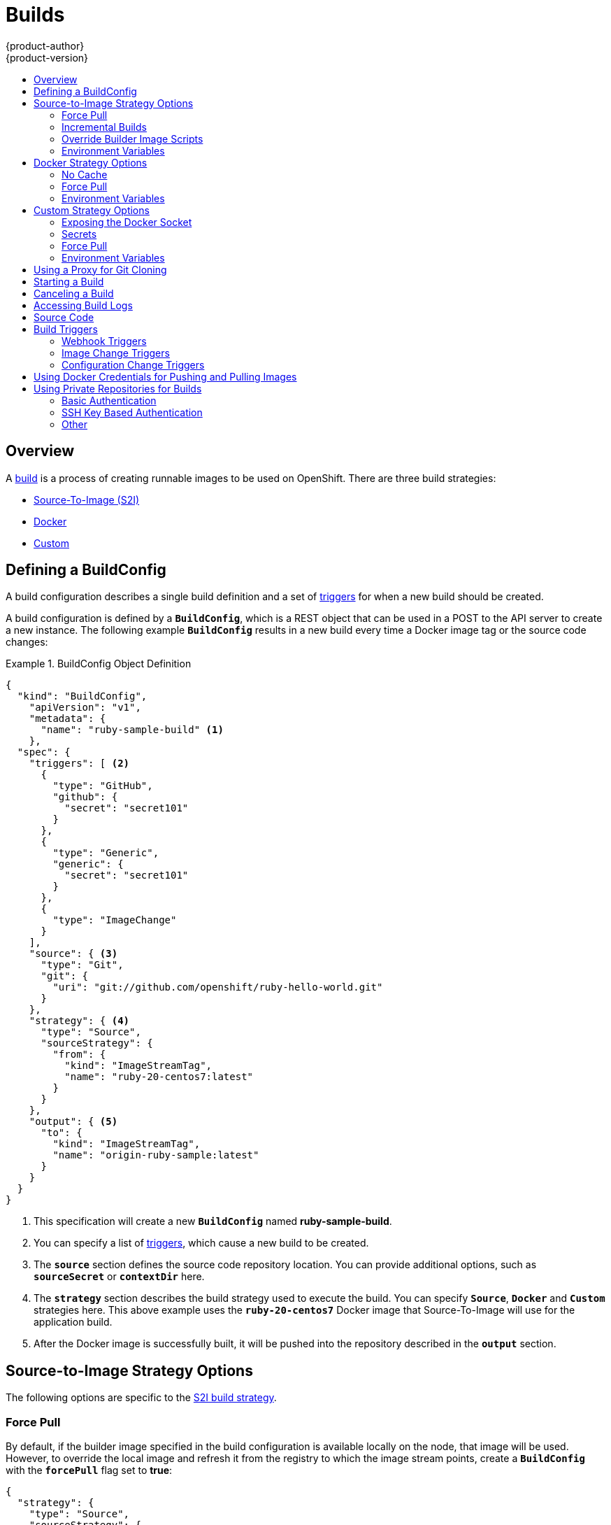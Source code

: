 = Builds
{product-author}
{product-version}
:data-uri:
:icons:
:experimental:
:toc: macro
:toc-title:
:prewrap!:

toc::[]

== Overview
A link:../architecture/core_concepts/builds_and_image_streams.html#builds[build] is a process of creating
runnable images to be used on OpenShift. There are three build strategies:

- link:../architecture/core_concepts/builds_and_image_streams.html#source-build[Source-To-Image (S2I)]
- link:../architecture/core_concepts/builds_and_image_streams.html#docker-build[Docker]
- link:../architecture/core_concepts/builds_and_image_streams.html#custom-build[Custom]

[[defining-a-buildconfig]]

== Defining a BuildConfig

A build configuration describes a single build definition and a set of
link:#build-triggers[triggers] for when a new build should be created.

A build configuration is defined by a `*BuildConfig*`, which is a REST object
that can be used in a POST to the API server to create a new instance. The
following example `*BuildConfig*` results in a new build every time a Docker
image tag or the source code changes:

.BuildConfig Object Definition
====

[source,json]
----
{
  "kind": "BuildConfig",
    "apiVersion": "v1",
    "metadata": {
      "name": "ruby-sample-build" <1>
    },
  "spec": {
    "triggers": [ <2>
      {
        "type": "GitHub",
        "github": {
          "secret": "secret101"
        }
      },
      {
        "type": "Generic",
        "generic": {
          "secret": "secret101"
        }
      },
      {
        "type": "ImageChange"
      }
    ],
    "source": { <3>
      "type": "Git",
      "git": {
        "uri": "git://github.com/openshift/ruby-hello-world.git"
      }
    },
    "strategy": { <4>
      "type": "Source",
      "sourceStrategy": {
        "from": {
          "kind": "ImageStreamTag",
          "name": "ruby-20-centos7:latest"
        }
      }
    },
    "output": { <5>
      "to": {
        "kind": "ImageStreamTag",
        "name": "origin-ruby-sample:latest"
      }
    }
  }
}
----

<1> This specification will create a new `*BuildConfig*` named
*ruby-sample-build*.
<2> You can specify a list of link:#build-triggers[triggers], which cause a new
build to be created.
<3> The `*source*` section defines the source code repository location. You can
provide additional options, such as `*sourceSecret*` or `*contextDir*` here.
<4> The `*strategy*` section describes the build strategy used to execute the
build. You can specify `*Source*`, `*Docker*` and `*Custom*` strategies here.
This above example uses the `*ruby-20-centos7*` Docker image that
Source-To-Image will use for the application build.
<5> After the Docker image is successfully built, it will be pushed into the
repository described in the `*output*` section.
====

[[source-to-image-strategy-options]]

== Source-to-Image Strategy Options

The following options are specific to the
link:../architecture/core_concepts/builds_and_image_streams.html#source-build[S2I
build strategy].

[[s2i-force-pull]]

=== Force Pull

By default, if the builder image specified in the build configuration is
available locally on the node, that image will be used. However, to override the
local image and refresh it from the registry to which the image stream points,
create a `*BuildConfig*` with the `*forcePull*` flag set to *true*:

====

[source,json]
----
{
  "strategy": {
    "type": "Source",
    "sourceStrategy": {
      "from": {
        "kind": "ImageStreamTag",
        "name": "builder-image:latest" <1>
      },
      "forcePull": true <2>
    }
  }
}
----

<1> The builder image being used, where the local version on the node may not be
up to date with the version in the registry to which the image stream points.
<2> This flag causes the local builder image to be ignored and a fresh version
to be pulled from the registry to which the image stream points. Setting
`*forcePull*` to *false* results in the default behavior of honoring the image
stored locally.
====

[[incremental-builds]]

=== Incremental Builds

S2I can perform incremental builds, which means it reuses artifacts from
previously-built images. To create an incremental build, create a
`*BuildConfig*` with the following modification to the strategy definition:

====

[source,json]
----
{
  "strategy": {
    "type": "Source",
    "sourceStrategy": {
      "from": {
        "kind": "ImageStreamTag",
        "name": "incremental-image:latest" <1>
      },
      "incremental": true <2>
    }
  }
}
----

<1> Specify an image that supports incremental builds. The S2I images provided
by OpenShift do not implement artifact reuse, so setting `*incremental*`  to
*true* will have no effect on builds using those builder images.
<2> This flag controls whether an incremental build is attempted. If the builder
image does not support incremental builds, the build will still succeed, but you
will get a log message stating the incremental build was not successful because
of a missing *_save-artifacts_* script.
====

[NOTE]
====
See the link:../creating_images/s2i.html[S2I Requirements] topic for information
on how to create a builder image supporting incremental builds.
====

[[override-builder-image-scripts]]

=== Override Builder Image Scripts

You can override the *_assemble_*, *_run_*, and *_save-artifacts_*
link:../creating_images/s2i.html#s2i-scripts[S2I scripts] provided by the
builder image in one of two ways. Either:

1. Provide an *_assemble_*, *_run_*, and/or *_save-artifacts_* script in the
*_.sti/bin_* directory of your application source repository, or

2. Provide a URL of a directory containing the scripts as part of the strategy
definition. For example:

====

[source,json]
----
{
  "strategy": {
    "type": "Source",
    "sourceStrategy": {
      "from": {
        "kind": "ImageStreamTag",
        "name": "builder-image:latest"
      },
      "scripts": "http://somehost.com/scripts_directory" <1>
    }
  }
}
----

<1> This path will have *_run_*, *_assemble_*, and *_save-artifacts_* appended
to it. If any or all scripts are found they will be used in place of the same
named script(s) provided in the image.
====

[NOTE]
====
Files located at the `*scripts*` URL take precedence over files located in
*_.sti/bin_* of the source repository. See the
link:../creating_images/s2i.html[S2I Requirements] topic and the
link:https://github.com/openshift/source-to-image/blob/master/docs/builder_image.md#sti-scripts[S2I
documentation] for information on how S2I scripts are used.
====

[[configuring-the-source-environment]]
=== Environment Variables

There are two ways to make environment variables available to the
link:../architecture/core_concepts/builds_and_image_streams.html#source-build[source build]
process and resulting \image: link:#environment-files[environment files] and
link:#buildconfig-environment[*BuildConfig* environment] values.

[[environment-files]]

==== Environment Files
Source build enables you to set environment values (one per line) inside your
application, by specifying them in a *_.sti/environment_* file in the source
repository. The environment variables specified in this file are present during
the build process and in the final docker image. The complete list of supported
environment variables is available in the
link:../using_images/overview.html[documentation] for each image.

If you provide a *_.sti/environment_* file in your source repository, S2I reads
this file during the build. This allows customization of the build behavior as
the *_assemble_* script may use these variables.

For example, if you want to disable assets compilation for your Rails
application, you can add `*DISABLE_ASSET_COMPILATION=true*` in the
*_.sti/environment_* file to cause assets compilation to be skipped during the
build.

In addition to builds, the specified environment variables are also available in
the running application itself. For example, you can add
`*RAILS_ENV=development*` to the *_.sti/environment_* file to cause the Rails
application to start in `development` mode instead of `production`.

[[buildconfig-environment]]

==== BuildConfig Environment
You can add environment variables to the `*sourceStrategy*` definition of the
`*BuildConfig*`. The environment variables defined there are visible during the
*_assemble_* script execution and will be defined in the output image, making
them also available to the *_run_* script and application code.

For example disabling assets compilation for your Rails application:

====

----
{
  "sourceStrategy": {
    ...
    "env": [
      {
        "name": "DISABLE_ASSET_COMPILATION",
        "value": "true"
      }
    ]
  }
}
----
====

[[docker-strategy-options]]

== Docker Strategy Options

The following options are specific to the
link:../architecture/core_concepts/builds_and_image_streams.html#docker-build[Docker
build strategy].

[[no-cache]]

=== No Cache

Docker builds normally reuse cached layers found on the host performing the
build. Setting the `*nocache*` option to *true* forces the build to ignore
cached layers and rerun all steps of the *_Dockerfile_*:

====

[source,json]
----
{
  "strategy": {
    "type": "Docker",
    "dockerStrategy": {
      "nocache": true
    }
  }
}
----
====

[[docker-force-pull]]

=== Force Pull

By default, if the builder image specified in the build configuration is
available locally on the node, that image will be used. However, to override the
local image and refresh it from the registry to which the image stream points,
create a `*BuildConfig*` with the `*forcePull*` flag set to *true*:

====

[source,json]
----
{
  "strategy": {
    "type": "Docker",
    "dockerStrategy": {
      "forcePull": true <1>
    }
  }
}
----

<1> This flag causes the local builder image to be ignored, and a fresh version
to be pulled from the registry to which the image stream points. Setting
`*forcePull*` to *false* results in the default behavior of honoring the image
stored locally.
====

[[docker-strategy-environment]]
=== Environment Variables

To make environment variables available to the
link:../architecture/core_concepts/builds_and_image_streams.html#docker-build[Docker build]
process and resulting image, you can add environment variables to the
`*dockerStrategy*` definition of the `*BuildConfig*`.

The environment variables defined there are inserted as a single ENV Dockerfile
instruction right after the FROM instruction, so that it can be referenced later
on within the Dockerfile.

The variables are defined during build and stay in the output image, therefore
they will be present in any container that runs that image as well.

For example, defining a custom HTTP proxy to be used during build and runtime:

====

----
{
  "dockerStrategy": {
    ...
    "env": [
      {
        "name": "HTTP_PROXY",
        "value": "http://myproxy.net:5187/"
      }
    ]
  }
}
----
====



[[custom-strategy-options]]

== Custom Strategy Options

The following options are specific to the
link:../architecture/core_concepts/builds_and_image_streams.html#custom-build[Custom
build strategy].

[[expose-docker-socket]]

=== Exposing the Docker Socket

In order to allow the running of Docker commands and the building of Docker
images from inside the Docker container, the build container must be bound to an
accessible socket. To do so, set the `*exposeDockerSocket*` option to *true*:

====

[source,json]
----
{
  "strategy": {
    "type": "Custom",
    "customStrategy": {
      "exposeDockerSocket": true
    }
  }
}
----
====

[[custom-secrets]]

=== Secrets

In addition to link:../dev_guide/secrets.html[secrets] for
link:#using-private-repositories-for-builds[source] and
link:#using-docker-credentials-for-pushing-and-pulling-images[images] that can
be added to all build types, custom strategies allow adding an arbitrary list of
secrets to the builder pod.

Each secret can be mounted at a specific location:

====

[source,json]
----
{
  "strategy": {
    "type": "Custom",
    "customStrategy": {
      "secrets": [
        {
          "secretSource": { <1>
            "name": "secret1"
          },
          "mountPath": "/tmp/secret1" <2>
        },
        {
          "secretSource": {
            "name": "secret2"
          },
          "mountPath": "/tmp/secret2"
        }
      ]
    }
  }
}
----

<1> `*secretSource*` is a reference to a secret in the same namespace as the
build.
<2> `*mountPath*` is the path inside the custom builder where the secret should
be mounted.
====

[[custom-force-pull]]

=== Force Pull

By default, when setting up the build pod, the build controller checks if the
image specified in the build configuration is available locally on the node.  If
so, that image will be used.  However, to override the local image and refresh
it from the registry to which the image stream points, create a `*BuildConfig*`
with the `*forcePull*` flag set to *true*:

====

[source,json]
----
{
  "strategy": {
    "type": "Custom",
    "customStrategy": {
      "forcePull": true <1>
    }
  }
}
----

<1> This flag causes the local builder image to be ignored, and a fresh version
to be pulled from the registry to which the image stream points. Setting
`*forcePull*` to *false* results in the default behavior of honoring the image
stored locally.
====

[[custom-strategy-environment]]
=== Environment Variables

To make environment variables available to the
link:../architecture/core_concepts/builds_and_image_streams.html#custom-build[Custom build]
process, you can add environment variables to the `*customStrategy*` definition
of the `*BuildConfig*`.

The environment variables defined there are passed to the pod that runs the
custom build.

For example, defining a custom HTTP proxy to be used during build:

====

----
{
  "customStrategy": {
    ...
    "env": [
      {
        "name": "HTTP_PROXY",
        "value": "http://myproxy.net:5187/"
      }
    ]
  }
}
----
====

[[using-a-proxy-for-git-cloning]]

== Using a Proxy for Git Cloning

// tag::using-a-proxy-for-git-cloning-1[]

If your Git repository can only be accessed using a proxy, you can define the
proxy to use in the `*source*` section of the `*BuildConfig*`. You can configure
both a HTTP and HTTPS proxy to use. Both fields are optional.

[NOTE]
====
Your source URI must use the HTTP or HTTPS protocol for this to work.
====

====
----
...
source:
  type: Git
  git:
    uri: "git://github.com/openshift/ruby-hello-world.git"
    httpProxy: http://proxy.example.com
    httpsProxy: https://proxy.example.com
...
----
====

// end::using-a-proxy-for-git-cloning-1[]

[[starting-a-build]]

== Starting a Build
Manually invoke a build using the following command:

----
$ oc start-build <BuildConfigName>
----

Re-run a build using the `--from-build` flag:

----
$ oc start-build --from-build=<buildName>
----

Specify the `--follow` flag to stream the build's logs in stdout:

----
$ oc start-build <BuildConfigName> --follow
----

[[canceling-a-build]]

== Canceling a Build
Manually cancel a build using the following command:

----
$ oc cancel-build <buildName>
----

[[accessing-build-logs]]

== Accessing Build Logs
To allow access to build logs, use the following command:

----
$ oc build-logs <buildName>
----

*Log Verbosity*

To enable more verbose output, pass the `*BUILD_LOGLEVEL*` environment variable
as part of the `*sourceStrategy*` or `*dockerStrategy*` in a `*BuildConfig*`:

====

----
{
  "sourceStrategy": {
    ...
    "env": [
      {
        "name": "BUILD_LOGLEVEL",
        "value": "2" <1>
      }
    ]
  }
}
----

<1> Adjust this value to the desired log level.
====

NOTE: A platform administrator can set verbosity for the entire OpenShift
instance by passing the `--loglevel` option to the `openshift start` command.
If both `--loglevel` and `BUILD_LOGLEVEL` are specified, `BUILD_LOGLEVEL` takes precedence.

Available log levels for Source builds are as follows:

[horizontal]
Level 0:: Produces output from containers running the *_assemble_* script and all encountered errors. This is the default.
Level 1:: Produces basic information about the executed process.
Level 2:: Produces very detailed information about the executed process.
Level 3:: Produces very detailed information about the executed process, and a listing of the archive contents.
Level 5:: Produces everything mentioned on previous levels and additionally provides docker push messages.

[[source-code]]

== Source Code
The source code location is one of the required parameters for the
`*BuildConfig*`. The build uses this location and fetches the source code that
is later built. The source code location definition is part of the
`*parameters*` section in the `*BuildConfig*`:

====

----
{
  "source" : {
    "type" : "Git", <1>
    "git" : { <2>
      "uri": "git://github.com/openshift/ruby-hello-world.git"
    },
    "contextDir": "app/dir", <3>
  },
}
----

<1> The `*type*` field describes which SCM is used to fetch your source code.
<2> The `*git*` field contains the URI to the remote Git repository of the
source code. Optionally, specify the `*ref*` field to check out a specific Git
reference. A valid `*ref*` can be a SHA1 tag or a branch name.
<3> The `*contextDir*` field allows you to override the default location inside
the source code repository where the build looks for the application source
code. If your application exists inside a sub-directory, you can override the
default location (the root folder) using this field.
====

[[build-triggers]]

== Build Triggers
When defining a `*BuildConfig*`, you can define triggers to control the
circumstances in which the `*BuildConfig*` should be run. The following build
triggers are available:

* link:#webhook-triggers[Webhook]
* link:#image-change-triggers[Image change]
* link:#config-change-triggers[Configuration change]

[[webhook-triggers]]

=== Webhook Triggers
Webhook triggers allow you to trigger a new build by sending a request to the
OpenShift API endpoint. You can define these triggers using
https://developer.github.com/webhooks/[GitHub webhooks] or Generic webhooks.

*GitHub Webhooks*

https://developer.github.com/webhooks/creating/[GitHub webhooks] handle the call
made by GitHub when a repository is updated. When defining the trigger, you must
specify a link:../dev_guide/secrets.html[`*secret*`] as part of the URL you supply
to GitHub when configuring the webhook. The `*secret*` ensures that only you and
your repository can trigger the build. The following example is a trigger
definition JSON within the `*BuildConfig*`:

====

----
{
  "type": "GitHub",
  "github": {
    "secret": "secret101"
  }
}
----
====

The payload URL is returned as the GitHub Webhook URL by the `describe` command
(see link:#describe-buildconfig[below]), and is structured as follows:

----
http://<openshift_api_host:port>/osapi/v1/namespaces/<namespace>/buildconfigs/<name>/webhooks/<secret>/github
----

*Generic Webhooks*

Generic webhooks can be invoked from any system capable of making a web
request. As with a GitHub webhook, you must specify a `*secret*` when defining the
trigger, and the caller must provide this `*secret*` to trigger the build. The
following is an example trigger definition JSON within the `*BuildConfig*`:

====

----
{
  "type": "Generic",
  "generic": {
    "secret": "secret101"
  }
}
----
====

To set up the caller, supply the calling system with the URL of the generic
webhook endpoint for your build:

----
http://<openshift_api_host:port>/osapi/v1/namespaces/<namespace>/buildconfigs/<name>/webhooks/<secret>/generic
----

The endpoint can accept an optional payload with the following format:

====

----
{
  type: 'git',
  git: {
    uri: '<url to git repository>',
    ref: '<optional git reference>',
    commit: '<commit hash identifying a specific git commit>',
    author: {
      name: '<author name>',
      email: '<author e-mail>',
    },
    committer: {
      name: '<committer name>',
      email: '<committer e-mail>',
    },
    message: '<commit message>'
  }
}
----
====

[[describe-buildconfig]]

*Displaying a BuildConfig's Webhook URLs*

Use the following command to display the webhook URLs associated with a build
configuration:

----
$ oc describe bc <name>
----

If the above command does not display any webhook URLs, then no webhook trigger
is defined for that build configuration.

[[image-change-triggers]]

=== Image Change Triggers
Image change triggers allow your build to be automatically invoked when a new
version of an upstream image is available. For example, if a build is based on
top of a RHEL image, then you can trigger that build to run any time the RHEL
image changes. As a result, the application image is always running on the
latest RHEL base image.

Configuring an image change trigger requires the following actions:

. Define an `*ImageStream*` that points to the upstream image you want to
trigger on:
+
====

----
{
  "kind": "ImageStream",
  "apiVersion": "v1",
  "metadata": {
    "name": "ruby-20-centos7"
  }
}
----
====
+
This defines the image stream that is tied to a Docker image repository
located at `_<system-registry>_/_<namespace>_/ruby-20-centos7`. The
`_<system-registry>_` is defined as a service with the name `docker-registry`
running in OpenShift.

. If an image stream is the base image for the build, set the from field in the
build strategy to point to the image stream:
+
====

----
{
  "strategy": {
    "type": "Source",
    "sourceStrategy": {
      "from": {
        "kind": "ImageStreamTag",
        "name": "ruby-20-centos7:latest"
      },
    }
  }
}
----
====
+
In this case, the `*sourceStrategy*` definition is consuming the `latest` tag of
the image stream named `ruby-20-centos7` located within this namespace.

. Define a build with one or more triggers that point to image streams:
+
====

----
{
  "type": "imageChange", <1>
  "imageChange": {}
}
{
  "type": "imagechange", <2>
  "imageChange": {
     "from": {
       "kind": "ImageStreamTag",
       "name": "custom-image:latest"
     }
  }
}
----

<1> An image change trigger that monitors the `*ImageStream*` and
`*Tag*` as defined by the build strategy's `*from*` field. The `*imageChange*` part
must be empty.
<2> An image change trigger that monitors an arbitrary image stream. The `*imageChange*`
part in this case must include a `*from*` field that references the `*ImageStreamTag*` to monitor.
====

When using an image change trigger for the strategy image stream, the generated build
is supplied with an immutable Docker tag that points to the latest image corresponding
to that tag. This new image reference will be used by the strategy
when it executes for the build. For other image change triggers that do not
reference the strategy image stream, a new build will be started, but the build
strategy will not be updated with a unique image reference.

In the example above that has an image change trigger for the strategy, the resulting build will be:

====

----
{
  "strategy": {
    "type": "Source",
    "sourceStrategy": {
      "from": {
        "kind": "DockerImage",
        "name": "172.30.17.3:5001/mynamespace/ruby-20-centos7:immutableid"
      }
    }
  }
}
----
====

This ensures that the triggered build uses the new image that was just pushed to
the repository, and the build can be re-run any time with the same inputs.

In addition to setting the image field for all `*Strategy*` types, for custom
builds, the `OPENSHIFT_CUSTOM_BUILD_BASE_IMAGE` environment variable is checked.
If it does not exist, then it is created with the immutable image reference. If
it does exist then it is updated with the immutable image reference.

If a build is triggered due to a webhook trigger or manual request,
the build that is created uses the `*immutableid*` resolved from the
`*ImageStream*` referenced by the `*Strategy*`. This ensures that builds
are performed using consistent image tags for ease of reproduction.

[NOTE]
====
Image streams that point to Docker images in
http://docs.docker.com/v1.7/reference/api/hub_registry_spec/#docker-registry-1-0[v1
Docker registries] only trigger a build once when the image stream tag becomes
available and not on subsequent image updates. This is due to the lack of
uniquely identifiable images in v1 Docker registries.
====

[[config-change-triggers]]
=== Configuration Change Triggers
A configuration change trigger allows a build to be automatically invoked as
soon as a new `*BuildConfig*` is created. The following is an example trigger
definition JSON within the `*BuildConfig*`:

====

----
{
  "type": "ConfigChange"
}
----

====

[NOTE]
====
Configuration change triggers currently only work when creating a new
`*BuildConfig*`. In a future release, configuration change triggers will also be
able to launch a build whenever a `*BuildConfig*` is updated.
====

[#using-docker-credentials-for-pushing-and-pulling-images]
== Using Docker Credentials for Pushing and Pulling Images

Supply the *_.dockercfg_* file with valid Docker Registry credentials in order to
push the output image into a private Docker Registry or pull the builder image
from the private Docker Registry that requires authentication. For the OpenShift
Docker Registry, you don't have to do this because `*secrets*` are generated
automatically for you by OpenShift.

The *_.dockercfg_* JSON file is found in your home directory by default and has
the following format:

====

----
{
	"https://index.docker.io/v1/": { <1>
		"auth": "YWRfbGzhcGU6R2labnRib21ifTE=", <2>
		"email": "user@example.com" <3>
	}
}
----

<1> URL of the registry.
<2> Encrypted password.
<3> Email address for the login.
====

You can define multiple Docker registry entries in this file. Alternatively, you
can also add authentication entries to this file by running the `docker login`
command. The file will be created if it does not exist. Kubernetes provides
https://github.com/GoogleCloudPlatform/kubernetes/blob/master/docs/design/secrets.md[`*secret*`],
which are used to store your configuration and passwords.

. Create the `*secret*` from your local *_.dockercfg_* file:
+
====
----
$ oc secrets new dockerhub ~/.dockercfg
----
====
+
This generates a JSON specification of the `*secret*` named *dockerhub* and
creates the object.

. Once the `*secret*` is created, add it to the builder service account:
+
====
----
$ oc secrets add serviceaccount/builder secrets/dockerhub
----
====

. Add a `*pushSecret*` field into the `*output*` section of the `*BuildConfig*` and
set it to the name of the `*secret*` that you created, which in the above example
is *dockerhub*:
+
====

----
{
  "parameters": {
    "output": {
      "to": {
        "name": "private-image"
      },
      "pushSecret":{
        "name": "dockerhub"
      }
    }
  }
}
----
====

. Pull the builder Docker image from a private Docker registry by specifying the
`*pullSecret*` field, which is part of the build strategy definition:
+
====

----
{
  "strategy": {
    "sourceStrategy": {
      "from": {
        "kind": "DockerImage",
        "name": "docker.io/user/private_repository"
       },
       "pullSecret": {
        "name": "dockerhub"
       },
    },
    "type": "Source"
  }
}
----
====

[#using-private-repositories-for-builds]
== Using Private Repositories for Builds

Supply valid credentials to build an application from a private repository.

Currently two types of authentication are supported: basic username-password
and SSH key based authentication.

[[basic-authentication]]
=== Basic Authentication

Basic authentication requires either a combination of `username` and `password`,
or a `token` to authenticate against the SCM server. A `CA certificate` file,
or a `.gitconfig` file can be attached.

A link:../dev_guide/secrets.html[`*secret*`] is used to store your keys.

. Create the `*secret*` first before using the username and password to access
the private repository:
+
====
----
$ oc secrets new-basicauth basicsecret --username=USERNAME --password=PASSWORD
----
====

.. To create a Basic Authentication Secret with a token:
+
====
----
$ oc secrets new-basicauth basicsecret --password=TOKEN
----
====

.. To create a Basic Authentication Secret with a CA certificate file:
+
====
----
$ oc secrets new-basicauth basicsecret --username=USERNAME --password=PASSWORD --ca-cert=FILENAME
----
====

.. To create a Basic Authentication Secret with a `.gitconfig` file:
+
====
----
$ oc secrets new-basicauth basicsecret --username=USERNAME --password=PASSWORD --gitconfig=FILENAME
----
====

. Add the `*secret*` to the builder service account:
+
====
----
$ oc secrets add serviceaccount/builder secrets/basicsecret
----
====

. Add a `*sourceSecret*` field to the `*source*` section inside the
`*BuildConfig*` and set it to the name of the `*secret*` that you created.
In this case `*basicsecret*`:
+
====

----
{
  "apiVersion": "v1",
  "kind": "BuildConfig",
  "metadata": {
    "name": "sample-build",
  },
  "parameters": {
    "output": {
      "to": {
        "name": "sample-image"
      }
    },
    "source": {
      "git": {
        "uri": "https://github.com/user/app.git" <1>
      },
      "sourceSecret": {
        "name": "basicsecret"
      },
      "type": "Git"
    },
    "strategy": {
      "sourceStrategy": {
        "from": {
          "kind": "ImageStreamTag",
          "name": "python-33-centos7:latest"
        }
      },
      "type": "Source"
    }
  }
----
<1> The URL of private repository, accessed by basic authentication, is usually
in the `http` or `https` form.
====


[[ssh-key-authentication]]
=== SSH Key Based Authentication

SSH Key Based Authentication requires a private SSH key. A `.gitconfig` file can
also be attached.

The repository keys are usually located in the `$HOME/.ssh/` directory, and are named
`id_dsa.pub`, `id_ecdsa.pub`, `id_ed25519.pub`, or `id_rsa.pub` by default.
Generate SSH key credentials with the following command:

====

----
$ ssh-keygen -t rsa -C "your_email@example.com"
----
====

Two files are created: the public key and a corresponding private key (one of
`id_dsa`, `id_ecdsa`, `id_ed25519`, or `id_rsa`). With both of these in place,
consult your source control management (SCM) system's manual on how to upload
the public key. The private key will be used to access your private repository.

A link:dev_guide/secrets[`*secret*`]
is used to store your keys.

. Create the `*secret*` first before using the SSH key to access the private
repository:
+
====
----
$ oc secrets new-sshauth sshsecret --ssh-privatekey=$HOME/.ssh/id_rsa
----
====

.. To create a SSH Based Authentication Secret with a `.gitconfig` file:
+
====
----
$ oc secrets new-sshauth sshsecret --ssh-privatekey=$HOME/.ssh/id_rsa --gitconfig=FILENAME
----
====

. Add the `*secret*` to the builder service account. Each build is run with
`serviceaccount/builder` role, so you need to give it access your secret with
following command:
+
====

----
$ oc secrets add serviceaccount/builder secrets/scmsecret
----
====

. Add a `*sourceSecret*` field into the `*source*` section inside the
`*BuildConfig*` and set it to the name of the `*secret*` that you created.
In this case `*sshsecret*`:
+
====

----
{
  "apiVersion": "v1",
  "kind": "BuildConfig",
  "metadata": {
    "name": "sample-build",
  },
  "parameters": {
    "output": {
      "to": {
        "name": "sample-image"
      }
    },
    "source": {
      "git": {
        "uri": "git@repository.com:user/app.git" <1>
      },
      "sourceSecret": {
        "name": "sshsecret"
      },
      "type": "Git"
    },
    "strategy": {
      "sourceStrategy": {
        "from": {
          "kind": "ImageStreamTag",
          "name": "python-33-centos7:latest"
        }
      },
      "type": "Source"
    }
  }
----
<1> The URL of private repository, accessed by a private SSH key, is usually
in the form `git@example.com:<username>/<repository>.git`.
====

[[other-authentication]]
=== Other

In case the cloning of your application is dependent on a `CA certificate`, `.gitconfig`
file or both, you can create a secret that contains them, add it to the builder service
account and then your `BuildConfig`.

. Create desired type of `*secret*`:

.. To create a secret from a `.gitconfig`:
+
====
----
$ oc secrets new mysecret .gitconfig=path/to/.gitconfig
----
====
.. To create a secret from a `CA certificate`:
+
====
----
$ oc secrets new mysecret ca.crt=path/to/certificate
----
====
.. To create a secret from a `CA certificate` and `.gitconfig`:
+
====
----
$ oc secrets new mysecret ca.crt=path/to/certificate .gitconfig=path/to/.gitconfig
----
====

[NOTE]
====
Please note that SSL verification can be turned off, if `sslVerify=false` is set
in your `.gitconfig` file.
====

. Add the `*secret*` to the builder service account:
+
====
----
$ oc secrets add serviceaccount/builder secrets/mysecret
----
====
